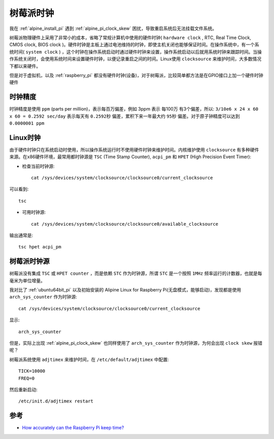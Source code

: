 .. _pi_clock:

=================
树莓派时钟
=================

我在 :ref:`alpine_install_pi` 遇到 :ref:`alpine_pi_clock_skew` 困扰，导致重启系统后无法挂载文件系统。

树莓派物理硬件上采用了非常小的成本，省略了常规计算机中使用的硬件时钟( ``hardware clock`` , RTC, Real Time Clock, CMOS clock, BIOS clock )。硬件时钟是主板上通过电池维持的时钟，即使主机关闭也能够保证时间。在操作系统中，有一个系统时间( ``system clock`` )
，这个时钟在操作系统启动时通过硬件时钟来设置，操作系统启动以后就用系统时钟来跟踪时间。当操作系统关闭时，会使用系统时间来设置硬件时钟，以便记录重启之间的时间。Linux使用 ``clocksource`` 来维护时间，大多数情况下都以来硬件。

但是对于虚拟机，以及 :ref:`raspberry_pi` 都没有硬件时钟(设备)，对于树莓派，比较简单都方法是在GPIO接口上加一个硬件时钟硬件

.. figure:: ../../../_static/linux/alpine_linux/ds3231-rtc-module-for-raspberry-pi.jpg
   :scale: 50

时钟精度
==========

时钟精度是使用 ``ppm`` (parts per million)，表示每百万偏差，例如 3ppm 表示 每100万 有3个偏差，所以: ``3/10e6 x 24 x 60 x 60 = 0.2592 sec/day`` 表示每天有 ``0.2592秒`` 偏差，累积下来一年最大约 ``95秒`` 偏差。对于原子钟精度可以达到 ``0.0000001 ppm``

Linux时钟
===========

由于硬件时钟只在系统启动时使用，所以操作系统运行时不使用硬件时钟来维护时间。内核维护使用 ``clocksource`` 有多种硬件来源。在x86硬件环境，最常用都时钟源是 ``TSC`` (Time Stamp Counter), ``acpi_pm`` 和 ``HPET`` (High Precision Event Timer):

- 检查当前时钟源::

   cat /sys/devices/system/clocksource/clocksource0/current_clocksource

可以看到::

   tsc

- 可用时钟源::

   cat /sys/devices/system/clocksource/clocksource0/available_clocksource

输出通常是::

   tsc hpet acpi_pm

树莓派时钟源
=============

树莓派没有集成 ``TSC`` 或 ``HPET counter`` ，而是依赖 ``STC`` 作为时钟源，所谓 ``STC`` 是一个按照 ``1MHz`` 频率运行的计数器，也就是每毫米为单位增量。

我对比了 :ref:`ubuntu64bit_pi` 以及初始安装的 Alipine Linux for Raspberry Pi(无盘模式，能够启动)，发现都是使用 ``arch_sys_counter`` 作为时钟源::

   cat /sys/devices/system/clocksource/clocksource0/current_clocksource

显示::

   arch_sys_counter

但是，实际上出现 :ref:`alpine_pi_clock_skew` 也同样使用了 ``arch_sys_counter`` 作为时钟源，为何会出现 ``clock skew`` 报错呢？

树莓派系统使用 ``adjtimex`` 来维护时间，在 ``/etc/default/adjtimex`` 中配置::

   TICK=10000
   FREQ=0

然后重新启动::

   /etc/init.d/adjtimex restart

参考
=========

- `How accurately can the Raspberry Pi keep time? <https://blog.remibergsma.com/2013/05/12/how-accurately-can-the-raspberry-pi-keep-time/>`_
